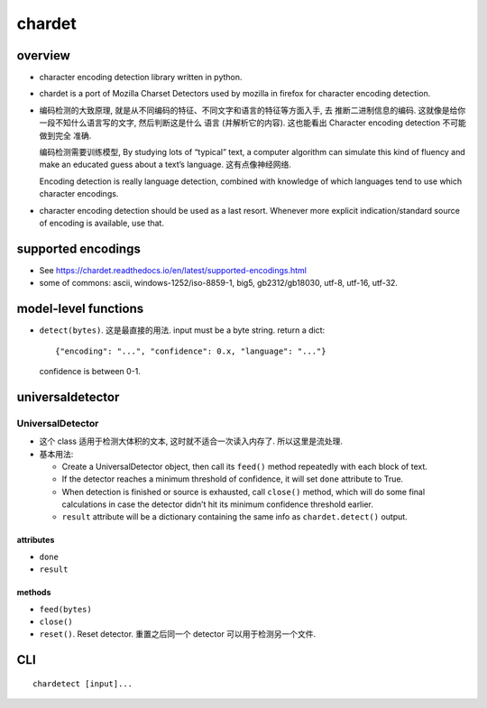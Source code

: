 chardet
=======

overview
--------
- character encoding detection library written in python.

- chardet is a port of Mozilla Charset Detectors used by mozilla in firefox for
  character encoding detection.

- 编码检测的大致原理, 就是从不同编码的特征、不同文字和语言的特征等方面入手, 去
  推断二进制信息的编码. 这就像是给你一段不知什么语言写的文字, 然后判断这是什么
  语言 (并解析它的内容). 这也能看出 Character encoding detection 不可能做到完全
  准确. 

  编码检测需要训练模型, By studying lots of “typical” text, a computer
  algorithm can simulate this kind of fluency and make an educated guess about
  a text’s language. 这有点像神经网络.

  Encoding detection is really language detection, combined with knowledge of
  which languages tend to use which character encodings.

- character encoding detection should be used as a last resort. Whenever more
  explicit indication/standard source of encoding is available, use that.

supported encodings
-------------------
- See https://chardet.readthedocs.io/en/latest/supported-encodings.html

- some of commons:
  ascii, windows-1252/iso-8859-1, big5, gb2312/gb18030, utf-8, utf-16, utf-32.

model-level functions
---------------------

- ``detect(bytes)``. 这是最直接的用法. input must be a byte string. return a
  dict::

    {"encoding": "...", "confidence": 0.x, "language": "..."}

  confidence is between 0-1.

universaldetector
-----------------

UniversalDetector
^^^^^^^^^^^^^^^^^

- 这个 class 适用于检测大体积的文本, 这时就不适合一次读入内存了. 所以这里是流处理.

- 基本用法:
  
  * Create a UniversalDetector object, then call its ``feed()`` method repeatedly
    with each block of text.

  * If the detector reaches a minimum threshold of confidence, it will set ``done``
    attribute to True.

  * When detection is finished or source is exhausted, call ``close()`` method,
    which will do some final calculations in case the detector didn’t hit its
    minimum confidence threshold earlier.

  * ``result`` attribute will be a dictionary containing the same info as
    ``chardet.detect()`` output.

attributes
""""""""""
- ``done``

- ``result``

methods
""""""""
- ``feed(bytes)``

- ``close()``

- ``reset()``. Reset detector. 重置之后同一个 detector 可以用于检测另一个文件.

CLI
---
::

  chardetect [input]...
